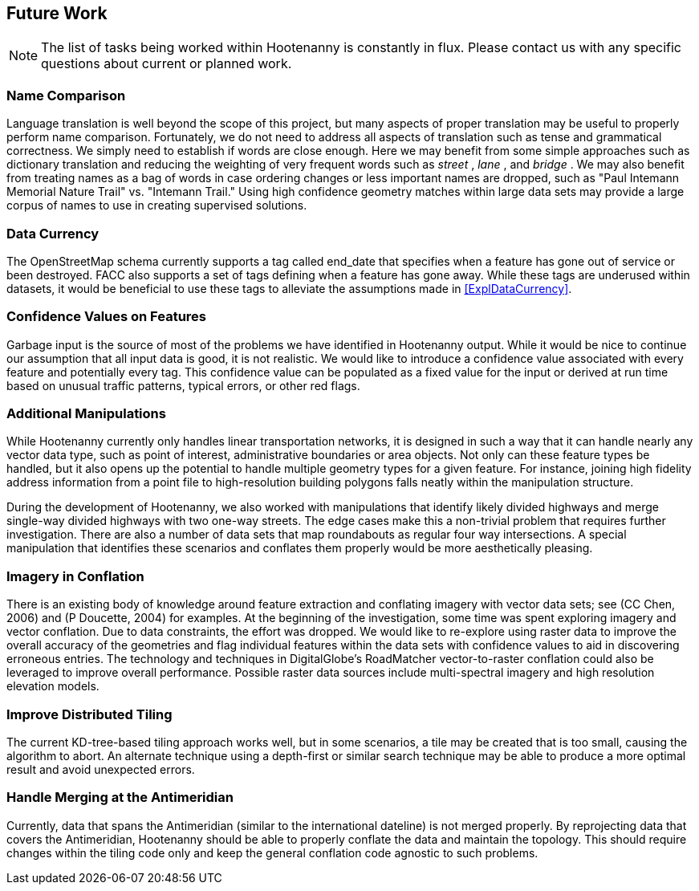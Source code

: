 
[[HootExplFutureWork]]
== Future Work

NOTE: The list of tasks being worked within Hootenanny is constantly in flux.
Please contact us with any specific questions about current or
planned work.

[[ExplNameComparison]]
=== Name Comparison

Language translation is well beyond the scope of this project, but many aspects of proper translation may be useful to properly perform name comparison. Fortunately, we do not need to address all aspects of translation such as tense and grammatical correctness. We simply need to establish if words are close enough. Here we may benefit from some simple approaches such as dictionary translation and reducing the weighting of very frequent words such as _street_ , _lane_ , and _bridge_ . We may also benefit from treating names as a bag of words in case ordering changes or less important names are dropped, such as "Paul Intemann Memorial Nature Trail" vs. "Intemann Trail." Using high confidence geometry matches within large data sets may provide a large corpus of names to use in creating supervised solutions.

=== Data Currency

The OpenStreetMap schema currently supports a tag called +end_date+ that specifies when a feature has gone out of service or been destroyed. FACC also supports a set of tags defining when a feature has gone away. While these tags are underused within datasets, it would be beneficial to use these tags to alleviate the assumptions made in <<ExplDataCurrency>>.

[[ExplConfidenceValuesFeatures]]
=== Confidence Values on Features

Garbage input is the source of most of the problems we have identified in Hootenanny output. While it would be nice to continue our assumption that all input data is good, it is not realistic. We would like to introduce a confidence value associated with every feature and potentially every tag. This confidence value can be populated as a fixed value for the input or derived at run time based on unusual traffic patterns, typical errors, or other red flags.

[[ExplAdditionalManipulations]]
=== Additional Manipulations

While Hootenanny currently only handles linear transportation networks, it is designed in such a way that it can handle nearly any vector data type, such as point of interest, administrative boundaries or area objects. Not only can these feature types be handled, but it also opens up the potential to handle multiple geometry types for a given feature. For instance, joining high fidelity address information from a point file to high-resolution building polygons falls neatly within the manipulation structure.

During the development of Hootenanny, we also worked with manipulations that identify likely divided highways and merge single-way divided highways with two one-way streets. The edge cases make this a non-trivial problem that requires further investigation. There are also a number of data sets that map roundabouts as regular four way intersections. A special manipulation that identifies these scenarios and conflates them properly would be more aesthetically pleasing.

=== Imagery in Conflation

There is an existing body of knowledge around feature extraction and conflating imagery with vector data sets; see (CC Chen, 2006) and (P Doucette, 2004) for examples. At the beginning of the investigation, some time was spent exploring imagery and vector conflation. Due to data constraints, the effort was dropped. We would like to re-explore using raster data to improve the overall accuracy of the geometries and flag individual features within the data sets with confidence values to aid in discovering erroneous entries. The technology and techniques in DigitalGlobe's RoadMatcher vector-to-raster conflation could also be leveraged to improve overall performance. Possible raster data sources include multi-spectral imagery and high resolution elevation models.

[[ExplImproveDistrTiling]]
=== Improve Distributed Tiling

The current KD-tree-based tiling approach works well, but in some scenarios, a tile may be created that is too small, causing the algorithm to abort. An alternate technique using a depth-first or similar search technique may be able to produce a more optimal result and avoid unexpected errors.

=== Handle Merging at the Antimeridian

Currently, data that spans the Antimeridian (similar to the international dateline) is not merged properly. By reprojecting data that covers the Antimeridian, Hootenanny should be able to properly conflate the data and maintain the topology. This should require changes within the tiling code only and keep the general conflation code agnostic to such problems.

